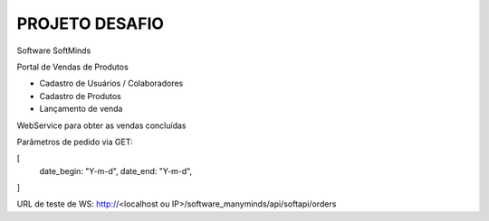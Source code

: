 ###################
PROJETO DESAFIO
###################

Software SoftMinds

Portal de Vendas de Produtos

- Cadastro de Usuários / Colaboradores
- Cadastro de Produtos
- Lançamento de venda


WebService para obter as vendas concluídas

Parâmetros de pedido via GET:

[
    date_begin: "Y-m-d",
    date_end: "Y-m-d",
]

URL de teste de WS:
http://<localhost ou IP>/software_manyminds/api/softapi/orders
